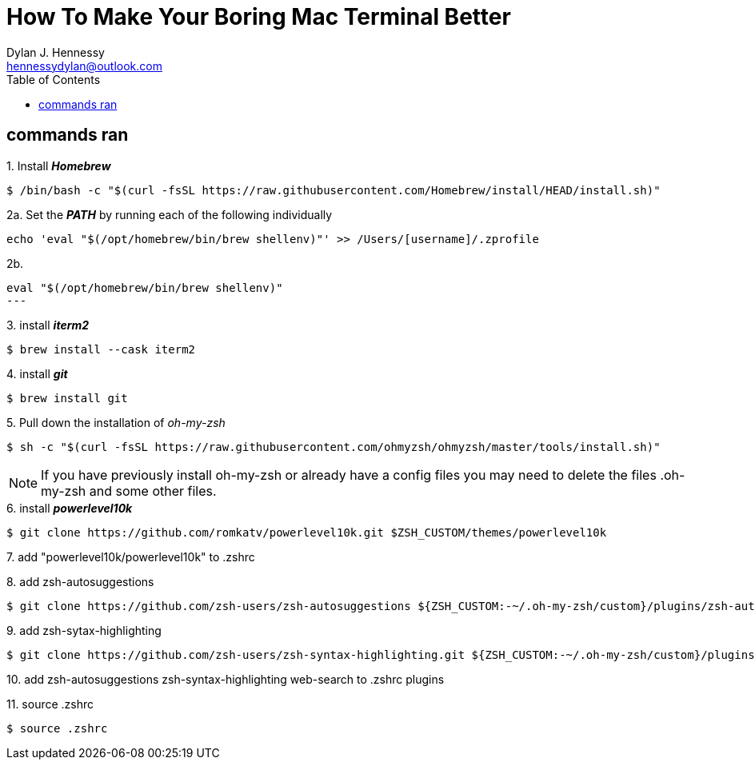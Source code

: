 = How To Make Your Boring Mac Terminal Better
Dylan J. Hennessy <hennessydylan@outlook.com>
:toc: left
:icons: font
:experimental:
:source-highlighter: highlight.js
:videotitle: {Document Title} 
:videourl: https://www.youtube.com/watch?v=U-omALWIBos
:videocreator: Josean Martinez
:videoplatform: youtube

== commands ran

.1. Install *_Homebrew_*
[source,bash]
----
$ /bin/bash -c "$(curl -fsSL https://raw.githubusercontent.com/Homebrew/install/HEAD/install.sh)"
----

.2a. Set the *_PATH_* by running each of the following individually
[source,bash]
----
echo 'eval "$(/opt/homebrew/bin/brew shellenv)"' >> /Users/[username]/.zprofile
----

.2b. 
[source,bash]
eval "$(/opt/homebrew/bin/brew shellenv)"
---

.3. install *_iterm2_*
[source,bash]
----
$ brew install --cask iterm2
----

.4. install *_git_*
[source,bash]
----
$ brew install git
----

.5. Pull down the installation of _oh-my-zsh_
[source,bash]
----
$ sh -c "$(curl -fsSL https://raw.githubusercontent.com/ohmyzsh/ohmyzsh/master/tools/install.sh)" 
----

NOTE: If you have previously install oh-my-zsh or already have a config files you may need to delete the files .oh-my-zsh and some other files.


.6. install *_powerlevel10k_*
[source,zsh]
----
$ git clone https://github.com/romkatv/powerlevel10k.git $ZSH_CUSTOM/themes/powerlevel10k
----

.7. add "powerlevel10k/powerlevel10k" to .zshrc
[source,zsh]
----
----

.8. add zsh-autosuggestions
[source,zsh]
----
$ git clone https://github.com/zsh-users/zsh-autosuggestions ${ZSH_CUSTOM:-~/.oh-my-zsh/custom}/plugins/zsh-autosuggestions
----

.9. add zsh-sytax-highlighting
[source,zsh]
----
$ git clone https://github.com/zsh-users/zsh-syntax-highlighting.git ${ZSH_CUSTOM:-~/.oh-my-zsh/custom}/plugins/zsh-syntax-highlighting
----


.10. add zsh-autosuggestions zsh-syntax-highlighting web-search to .zshrc plugins
[source,zsh]
----
----

.11. source .zshrc
[source,zsh]
----
$ source .zshrc
----
